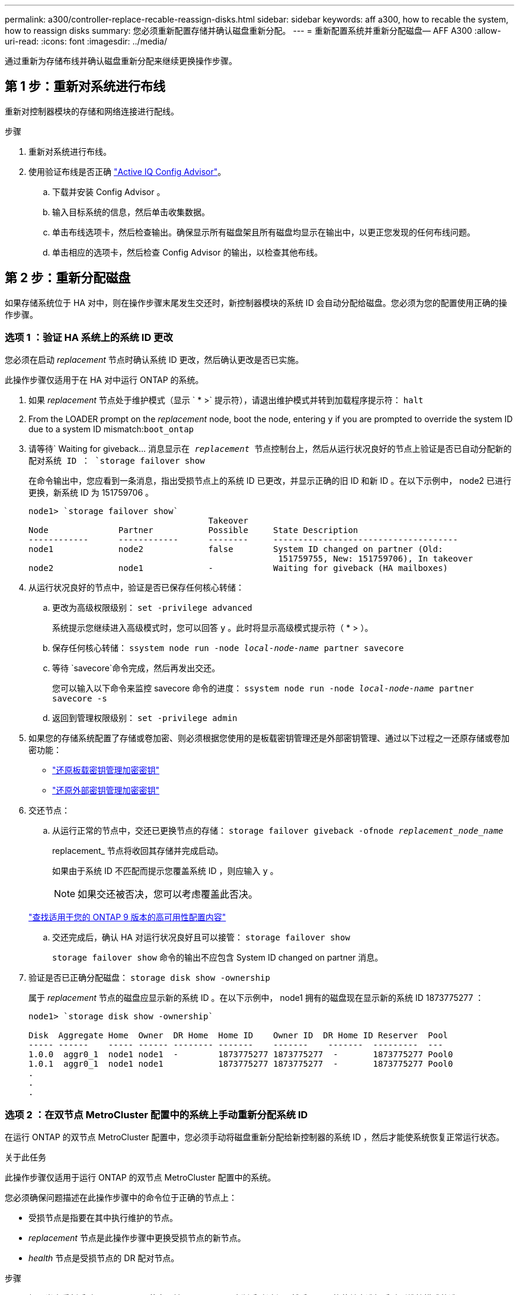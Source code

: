 ---
permalink: a300/controller-replace-recable-reassign-disks.html 
sidebar: sidebar 
keywords: aff a300, how to recable the system, how to reassign disks 
summary: 您必须重新配置存储并确认磁盘重新分配。 
---
= 重新配置系统并重新分配磁盘— AFF A300
:allow-uri-read: 
:icons: font
:imagesdir: ../media/


[role="lead"]
通过重新为存储布线并确认磁盘重新分配来继续更换操作步骤。



== 第 1 步：重新对系统进行布线

重新对控制器模块的存储和网络连接进行配线。

.步骤
. 重新对系统进行布线。
. 使用验证布线是否正确 https://mysupport.netapp.com/site/tools/tool-eula/activeiq-configadvisor["Active IQ Config Advisor"]。
+
.. 下载并安装 Config Advisor 。
.. 输入目标系统的信息，然后单击收集数据。
.. 单击布线选项卡，然后检查输出。确保显示所有磁盘架且所有磁盘均显示在输出中，以更正您发现的任何布线问题。
.. 单击相应的选项卡，然后检查 Config Advisor 的输出，以检查其他布线。






== 第 2 步：重新分配磁盘

如果存储系统位于 HA 对中，则在操作步骤末尾发生交还时，新控制器模块的系统 ID 会自动分配给磁盘。您必须为您的配置使用正确的操作步骤。



=== 选项 1 ：验证 HA 系统上的系统 ID 更改

您必须在启动 _replacement_ 节点时确认系统 ID 更改，然后确认更改是否已实施。

此操作步骤仅适用于在 HA 对中运行 ONTAP 的系统。

. 如果 _replacement_ 节点处于维护模式（显示 ` * >` 提示符），请退出维护模式并转到加载程序提示符： `halt`
. From the LOADER prompt on the _replacement_ node, boot the node, entering `y` if you are prompted to override the system ID due to a system ID mismatch:``boot_ontap``
. 请等待` Waiting for giveback... `消息显示在 _replacement_ 节点控制台上，然后从运行状况良好的节点上验证是否已自动分配新的配对系统 ID ： `storage failover show`
+
在命令输出中，您应看到一条消息，指出受损节点上的系统 ID 已更改，并显示正确的旧 ID 和新 ID 。在以下示例中， node2 已进行更换，新系统 ID 为 151759706 。

+
[listing]
----
node1> `storage failover show`
                                    Takeover
Node              Partner           Possible     State Description
------------      ------------      --------     -------------------------------------
node1             node2             false        System ID changed on partner (Old:
                                                  151759755, New: 151759706), In takeover
node2             node1             -            Waiting for giveback (HA mailboxes)
----
. 从运行状况良好的节点中，验证是否已保存任何核心转储：
+
.. 更改为高级权限级别： `set -privilege advanced`
+
系统提示您继续进入高级模式时，您可以回答 `y` 。此时将显示高级模式提示符（ * > ）。

.. 保存任何核心转储： `ssystem node run -node _local-node-name_ partner savecore`
.. 等待 `savecore`命令完成，然后再发出交还。
+
您可以输入以下命令来监控 savecore 命令的进度： `ssystem node run -node _local-node-name_ partner savecore -s`

.. 返回到管理权限级别： `set -privilege admin`


. 如果您的存储系统配置了存储或卷加密、则必须根据您使用的是板载密钥管理还是外部密钥管理、通过以下过程之一还原存储或卷加密功能：
+
** https://docs.netapp.com/us-en/ontap/encryption-at-rest/restore-onboard-key-management-encryption-keys-task.html["还原板载密钥管理加密密钥"^]
** https://docs.netapp.com/us-en/ontap/encryption-at-rest/restore-external-encryption-keys-93-later-task.html["还原外部密钥管理加密密钥"^]


. 交还节点：
+
.. 从运行正常的节点中，交还已更换节点的存储： `storage failover giveback -ofnode _replacement_node_name_`
+
replacement_ 节点将收回其存储并完成启动。

+
如果由于系统 ID 不匹配而提示您覆盖系统 ID ，则应输入 `y` 。

+

NOTE: 如果交还被否决，您可以考虑覆盖此否决。

+
http://mysupport.netapp.com/documentation/productlibrary/index.html?productID=62286["查找适用于您的 ONTAP 9 版本的高可用性配置内容"]

.. 交还完成后，确认 HA 对运行状况良好且可以接管： `storage failover show`
+
`storage failover show` 命令的输出不应包含 System ID changed on partner 消息。



. 验证是否已正确分配磁盘： `storage disk show -ownership`
+
属于 _replacement_ 节点的磁盘应显示新的系统 ID 。在以下示例中， node1 拥有的磁盘现在显示新的系统 ID 1873775277 ：

+
[listing]
----
node1> `storage disk show -ownership`

Disk  Aggregate Home  Owner  DR Home  Home ID    Owner ID  DR Home ID Reserver  Pool
----- ------    ----- ------ -------- -------    -------    -------  ---------  ---
1.0.0  aggr0_1  node1 node1  -        1873775277 1873775277  -       1873775277 Pool0
1.0.1  aggr0_1  node1 node1           1873775277 1873775277  -       1873775277 Pool0
.
.
.
----




=== 选项 2 ：在双节点 MetroCluster 配置中的系统上手动重新分配系统 ID

在运行 ONTAP 的双节点 MetroCluster 配置中，您必须手动将磁盘重新分配给新控制器的系统 ID ，然后才能使系统恢复正常运行状态。

.关于此任务
此操作步骤仅适用于运行 ONTAP 的双节点 MetroCluster 配置中的系统。

您必须确保问题描述在此操作步骤中的命令位于正确的节点上：

* 受损节点是指要在其中执行维护的节点。
* _replacement_ 节点是此操作步骤中更换受损节点的新节点。
* _health_ 节点是受损节点的 DR 配对节点。


.步骤
. 如果尚未重新启动 _replacement_ 节点，输入 `Ctrl-C` 以中断启动过程，然后从显示的菜单中选择启动到维护模式的选项。
+
由于系统 ID 不匹配，系统提示您覆盖系统 ID 时，您必须输入 `Y` 。

. 从运行状况良好的节点查看旧系统 ID ： ``MetroCluster node show -fields node-systemID` ， dr-partner-systemID`
+
在此示例中， Node_B_1 是旧节点，旧系统 ID 为 118073209 ：

+
[listing]
----
dr-group-id cluster         node                 node-systemid dr-partner-systemid
 ----------- --------------------- -------------------- ------------- -------------------
 1           Cluster_A             Node_A_1             536872914     118073209
 1           Cluster_B             Node_B_1             118073209     536872914
 2 entries were displayed.
----
. 在受损节点上的维护模式提示符处查看新的系统 ID ： `disk show`
+
在此示例中，新系统 ID 为 118065481 ：

+
[listing]
----
Local System ID: 118065481
    ...
    ...
----
. 使用从 disk show 命令获取的系统 ID 信息重新分配磁盘所有权（对于 FAS 系统）或 LUN 所有权（对于 FlexArray 系统）： `disk reassign -s old system ID`
+
在上述示例中，命令为： `disk reassign -s 118073209`

+
系统提示您继续时，您可以回答 `Y` 。

. 验证是否已正确分配磁盘（或 FlexArray LUN ）： `disk show -a`
+
验证属于 _replacement_ 节点的磁盘是否显示 _replacement_ 节点的新系统 ID 。在以下示例中， system-1 所拥有的磁盘现在显示新的系统 ID 118065481 ：

+
[listing]
----
*> disk show -a
Local System ID: 118065481

  DISK     OWNER                 POOL   SERIAL NUMBER  HOME
-------    -------------         -----  -------------  -------------
disk_name   system-1  (118065481) Pool0  J8Y0TDZC       system-1  (118065481)
disk_name   system-1  (118065481) Pool0  J8Y09DXC       system-1  (118065481)
.
.
.
----
. 从运行状况良好的节点中，验证是否已保存任何核心转储：
+
.. 更改为高级权限级别： `set -privilege advanced`
+
系统提示您继续进入高级模式时，您可以回答 `y` 。此时将显示高级模式提示符（ * > ）。

.. 验证核心转储是否已保存： `ssystem node run -node _local-node-name_ partner savecore`
+
如果命令输出指示 savecore 正在进行中，请等待 savecore 完成，然后再发出交还。您可以使用 `ssystem node run -node _local-node-name_ partner savecore -s 命令` 监控 savecore 的进度。 </info>

.. 返回到管理权限级别： `set -privilege admin`


. 如果 _replacement_ 节点处于维护模式（显示 * > 提示符），请退出维护模式并转到加载程序提示符： `halt`
. 启动 _replacement_ 节点： `boot_ontap`
. 在 _replacement_ 节点完全启动后，执行切回： `MetroCluster switchback`
. 验证 MetroCluster 配置： `MetroCluster node show - fields configuration-state`
+
[listing]
----
node1_siteA::> metrocluster node show -fields configuration-state

dr-group-id            cluster node           configuration-state
-----------            ---------------------- -------------- -------------------
1 node1_siteA          node1mcc-001           configured
1 node1_siteA          node1mcc-002           configured
1 node1_siteB          node1mcc-003           configured
1 node1_siteB          node1mcc-004           configured

4 entries were displayed.
----
. 在 Data ONTAP 中验证 MetroCluster 配置的运行情况：
+
.. 检查两个集群上是否存在任何运行状况警报： `ssystem health alert show`
.. 确认 MetroCluster 已配置且处于正常模式： `MetroCluster show`
.. 执行 MetroCluster 检查： `MetroCluster check run`
.. 显示 MetroCluster 检查的结果： `MetroCluster check show`
.. 运行 Config Advisor 。转到 NetApp 支持站点上的 Config Advisor 页面，网址为 http://support.netapp.com/NOW/download/tools/config_advisor/["support.netapp.com/NOW/download/tools/config_advisor/"]。
+
运行 Config Advisor 后，查看该工具的输出并按照输出中的建议解决发现的任何问题。



. 模拟切换操作：
+
.. 在任何节点的提示符处，更改为高级权限级别： `set -privilege advanced`
+
当系统提示您继续进入高级模式并显示高级模式提示符（ * > ）时，您需要使用 `y` 进行响应。

.. 使用 -simulate 参数执行切回操作： `MetroCluster switchover -simulate`
.. 返回到管理权限级别： `set -privilege admin`



